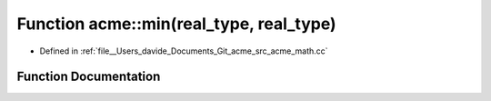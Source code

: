 .. _exhale_function_namespaceacme_1a520d438bd7de5e4c98204e4b62adfdd7:

Function acme::min(real_type, real_type)
========================================

- Defined in :ref:`file__Users_davide_Documents_Git_acme_src_acme_math.cc`


Function Documentation
----------------------


.. doxygenfunction:: acme::min(real_type, real_type)
